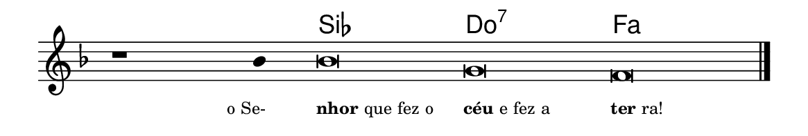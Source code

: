 \version "2.20.0"
#(set! paper-alist (cons '("linha" . (cons (* 148 mm) (* 25 mm))) paper-alist))

\paper {
  #(set-paper-size "linha")
  ragged-right = ##f
}

\language "portugues"


harmonia = \chordmode {
    \cadenzaOn
%harmonia
  r1 r4 sib\breve do:7 fa
%/harmonia
}
melodia = \fixed do' {
    \key fa \major
    \cadenzaOn
%recitação
    r1 sib4 sib\breve sol fa \bar "|."
%/recitação
}
letra = \lyricmode {
    \teeny
    \tweak self-alignment-X #1  \markup{o Se-}
    \tweak self-alignment-X #-1 \markup{\bold{nhor} que fez o}
    \tweak self-alignment-X #-1 \markup{\bold{céu} e fez a}
    \tweak self-alignment-X #-1 \markup{\bold{ter}ra!}
}

\book {
  \paper {
      indent = 0\mm
  }
    \header {
      %piece = "A"
      tagline = ""
    }
  \score {
    <<
      \new ChordNames {
        \set chordChanges = ##t
		\set noChordSymbol = ""
        \harmonia
      }
      \new Voice = "canto" { \melodia }
      \new Lyrics \lyricsto "canto" \letra
    >>
    \layout {
      %indent = 0\cm
      \context {
        \Staff
        \remove "Time_signature_engraver"
        \hide Stem
      }
    }
  }
}
